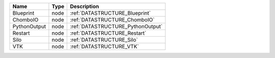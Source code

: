 

============ ==== ================================= 
Name         Type Description                       
============ ==== ================================= 
Blueprint    node :ref:`DATASTRUCTURE_Blueprint`    
ChomboIO     node :ref:`DATASTRUCTURE_ChomboIO`     
PythonOutput node :ref:`DATASTRUCTURE_PythonOutput` 
Restart      node :ref:`DATASTRUCTURE_Restart`      
Silo         node :ref:`DATASTRUCTURE_Silo`         
VTK          node :ref:`DATASTRUCTURE_VTK`          
============ ==== ================================= 


